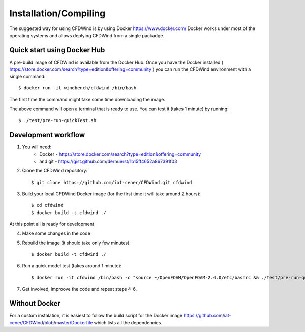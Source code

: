 

Installation/Compiling
----------------------

The suggested way for using CFDWind is by using Docker https://www.docker.com/
Docker works under most of the operating systems and allows deplying CFDWind from a single packadge.


Quick start using Docker Hub
^^^^^^^^^^^^^^^^^^^^^^^^^^^^

A pre-build image of CFDWind is available from the Docker Hub. Once you have the Docker installed ( https://store.docker.com/search?type=edition&offering=community ) you can run the CFDWind environment with a single command::

    $ docker run -it windbench/cfdwind /bin/bash

The first time the command might take some time downloading the image.

The above command will open a terminal that is ready to use.
You can test it (takes 1 minute) by running::

    $ ./test/pre-run-quickTest.sh


.. todo:: To share input/output with the OS, and avoid storing everything in the virtual drive, we should mount workdir to the host. 


Development workflow
^^^^^^^^^^^^^^^^^^^^

1. You will need:
	- Docker - https://store.docker.com/search?type=edition&offering=community
	- and git - https://gist.github.com/derhuerst/1b15ff4652a867391f03

2. Clone the CFDWind repository::

    $ git clone https://github.com/iat-cener/CFDWind.git cfdwind

3. Build your local CFDWind Docker image (for the first time it will take around 2 hours)::

    $ cd cfdwind
    $ docker build -t cfdwind ./

At this point all is ready for development

4. Make some changes in the code
5. Rebuild the image (it should take only few minutes)::

    $ docker build -t cfdwind ./

.. todo:: The build step rebuilds the whole model. Better if recompiled inside the image.

6. Run a quick model test (takes around 1 minute)::

    $ docker run -it cfdwind /bin/bash -c "source ~/OpenFOAM/OpenFOAM-2.4.0/etc/bashrc && ./test/pre-run-quickTest.sh"

7. Get involved, improove the code and repeat steps 4-6.


Without Docker
^^^^^^^^^^^^^^

For a custom instalation, it is easiest to follow the build script for the Docker image https://github.com/iat-cener/CFDWind/blob/master/Dockerfile which lists all the dependencies.

